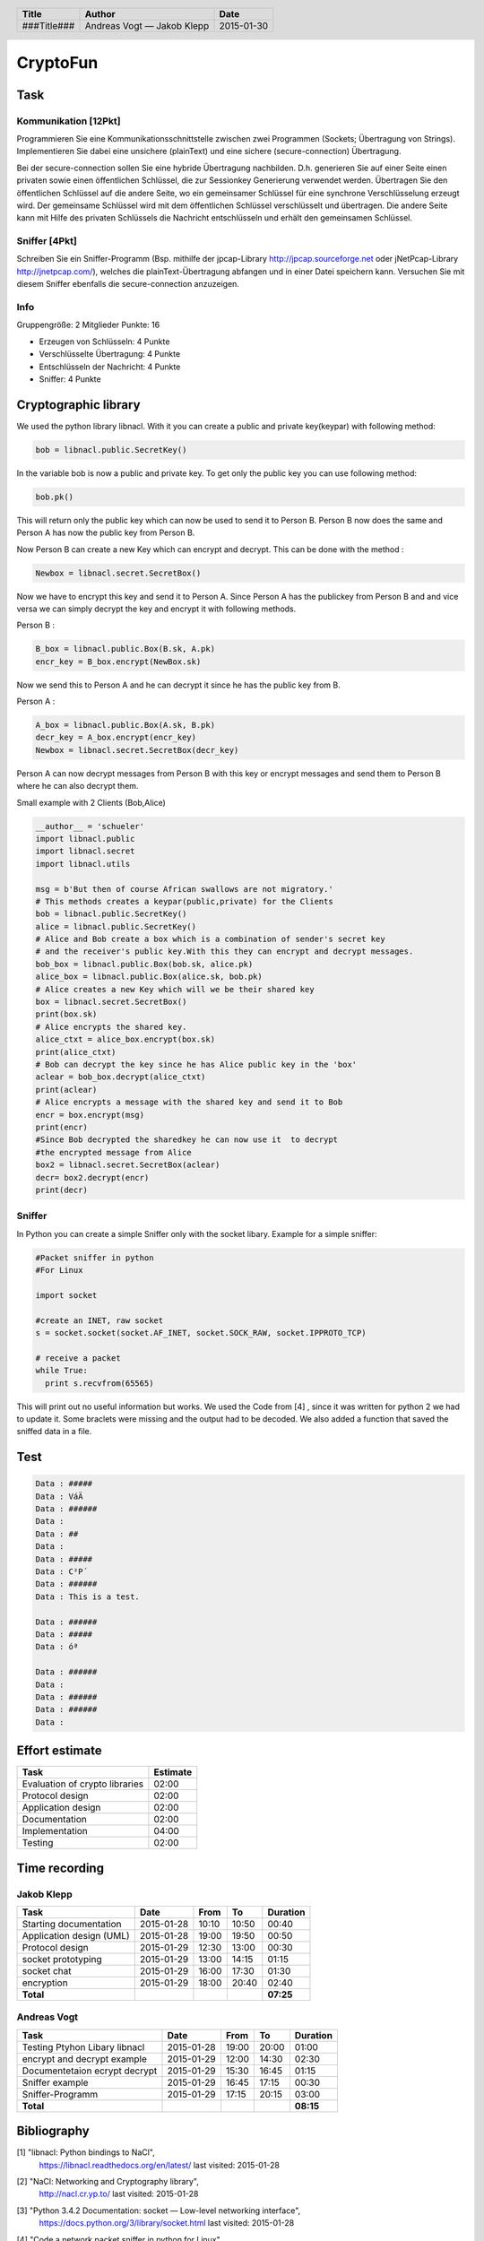 #########
CryptoFun
#########

Task
====

Kommunikation [12Pkt]
~~~~~~~~~~~~~~~~~~~~~

Programmieren Sie eine Kommunikationsschnittstelle zwischen zwei Programmen
(Sockets; Übertragung von Strings). Implementieren Sie dabei eine unsichere
(plainText) und eine sichere (secure-connection) Übertragung.

Bei der secure-connection sollen Sie eine hybride Übertragung nachbilden. D.h.
generieren Sie auf einer Seite einen privaten sowie einen öffentlichen
Schlüssel, die zur Sessionkey Generierung verwendet werden. Übertragen Sie den
öffentlichen Schlüssel auf die andere Seite, wo ein gemeinsamer Schlüssel für
eine synchrone Verschlüsselung erzeugt wird. Der gemeinsame Schlüssel wird mit
dem öffentlichen Schlüssel verschlüsselt und übertragen. Die andere Seite kann
mit Hilfe des privaten Schlüssels die Nachricht entschlüsseln und erhält den
gemeinsamen Schlüssel.

Sniffer [4Pkt]
~~~~~~~~~~~~~~

Schreiben Sie ein Sniffer-Programm (Bsp. mithilfe der jpcap-Library
http://jpcap.sourceforge.net oder jNetPcap-Library http://jnetpcap.com/),
welches die plainText-Übertragung abfangen und in einer Datei speichern kann.
Versuchen Sie mit diesem Sniffer ebenfalls die secure-connection anzuzeigen.

Info
~~~~

Gruppengröße: 2 Mitglieder
Punkte: 16

* Erzeugen von Schlüsseln: 4 Punkte
* Verschlüsselte Übertragung: 4 Punkte
* Entschlüsseln der Nachricht: 4 Punkte
* Sniffer: 4 Punkte

Cryptographic library
=====================

We used the python library libnacl.
With it you can create a public and private key(keypar) with following method:

.. code:: python

    bob = libnacl.public.SecretKey()

In the variable bob is now a public and private key. To get only
the public key you can use following method:

.. code:: python

    bob.pk() 

This will return only the public key which can now be used to send it
to Person B. Person B now does the same and Person A has now the public 
key from Person B.

Now Person B can create a new Key which can encrypt and decrypt.
This can be done with the method :

.. code:: python

    Newbox = libnacl.secret.SecretBox()

Now we have to encrypt this key and send it to Person A.
Since Person A has the publickey from Person B and and vice versa we
can simply decrypt the key and encrypt it with following methods.

Person B :

.. code:: python

    B_box = libnacl.public.Box(B.sk, A.pk)
    encr_key = B_box.encrypt(NewBox.sk)

Now we send this to Person A and he can decrypt it since he has the
public key from B.

Person A :

.. code:: python

    A_box = libnacl.public.Box(A.sk, B.pk)
    decr_key = A_box.encrypt(encr_key)
    Newbox = libnacl.secret.SecretBox(decr_key)

Person A can now decrypt messages from Person B with this key 
or encrypt messages and send them to Person B where he can also decrypt them.

Small example with 2 Clients (Bob,Alice)

.. code:: python

    __author__ = 'schueler'
    import libnacl.public
    import libnacl.secret
    import libnacl.utils

    msg = b'But then of course African swallows are not migratory.'
    # This methods creates a keypar(public,private) for the Clients
    bob = libnacl.public.SecretKey()
    alice = libnacl.public.SecretKey()
    # Alice and Bob create a box which is a combination of sender's secret key
    # and the receiver's public key.With this they can encrypt and decrypt messages.
    bob_box = libnacl.public.Box(bob.sk, alice.pk)
    alice_box = libnacl.public.Box(alice.sk, bob.pk)
    # Alice creates a new Key which will we be their shared key
    box = libnacl.secret.SecretBox()
    print(box.sk)
    # Alice encrypts the shared key.
    alice_ctxt = alice_box.encrypt(box.sk)
    print(alice_ctxt)
    # Bob can decrypt the key since he has Alice public key in the 'box'
    aclear = bob_box.decrypt(alice_ctxt)
    print(aclear)
    # Alice encrypts a message with the shared key and send it to Bob
    encr = box.encrypt(msg)
    print(encr)
    #Since Bob decrypted the sharedkey he can now use it  to decrypt
    #the encrypted message from Alice
    box2 = libnacl.secret.SecretBox(aclear)
    decr= box2.decrypt(encr)
    print(decr)

Sniffer
~~~~~~~

In Python you can create a simple Sniffer only with the socket libary.
Example for a simple sniffer:

.. code:: python

    #Packet sniffer in python
    #For Linux
     
    import socket
     
    #create an INET, raw socket
    s = socket.socket(socket.AF_INET, socket.SOCK_RAW, socket.IPPROTO_TCP)
     
    # receive a packet
    while True:
      print s.recvfrom(65565)

This will print out no useful information but works.
We used the Code from [4] , since it was written for python 2 we had to update it.
Some braclets were missing and the output had to be decoded. We also added a function
that saved the sniffed data in a file.

Test
====

.. code:: txt
    
    Data : #####
    Data : VáÄ
    Data : ######
    Data : 
    Data : ##
    Data : 
    Data : #####
    Data : C²P´
    Data : ######
    Data : This is a test.

    Data : ######
    Data : #####
    Data : óª

    Data : ######
    Data : 
    Data : ######
    Data : ######
    Data : 



Effort estimate
===============

================================ ========
Task                             Estimate
================================ ========
Evaluation of crypto libraries    02:00
Protocol design                   02:00
Application design                02:00
Documentation                     02:00
Implementation                    04:00
Testing                           02:00
================================ ========

Time recording
==============

Jakob Klepp
~~~~~~~~~~~

================================ ========== ===== ===== =========
Task                             Date       From  To    Duration
================================ ========== ===== ===== =========
Starting documentation           2015-01-28 10:10 10:50   00:40
Application design (UML)         2015-01-28 19:00 19:50   00:50
Protocol design                  2015-01-29 12:30 13:00   00:30
socket prototyping               2015-01-29 13:00 14:15   01:15
socket chat                      2015-01-29 16:00 17:30   01:30
encryption                       2015-01-29 18:00 20:40   02:40
**Total**                                               **07:25**
================================ ========== ===== ===== =========

Andreas Vogt
~~~~~~~~~~~~

================================ ========== ===== ===== =========
Task                             Date       From  To    Duration
================================ ========== ===== ===== =========
Testing Ptyhon Libary libnacl    2015-01-28 19:00 20:00   01:00
encrypt and decrypt example      2015-01-29 12:00 14:30   02:30
Documentetaion ecrypt decrypt    2015-01-29 15:30 16:45   01:15
Sniffer example                  2015-01-29 16:45 17:15   00:30
Sniffer-Programm                 2015-01-29 17:15 20:15   03:00
**Total**                                               **08:15**
================================ ========== ===== ===== =========


Bibliography
============

.. _1:

[1]  "libnacl: Python bindings to NaCl",
     https://libnacl.readthedocs.org/en/latest/
     last visited: 2015-01-28

.. _2:

[2]  "NaCl: Networking and Cryptography library",
     http://nacl.cr.yp.to/
     last visited: 2015-01-28

.. _3:

[3]  "Python 3.4.2 Documentation: socket — Low-level networking interface",
     https://docs.python.org/3/library/socket.html
     last visited: 2015-01-28

.. _4:

[4]  "Code a network packet sniffer in python for Linux"
     http://www.binarytides.com/python-packet-sniffer-code-linux/
     last visited: 2015-01-30

.. header::

    +-------------+---------------+------------+
    | Title       | Author        | Date       |
    +=============+===============+============+
    | ###Title### | Andreas Vogt  | 2015-01-30 |
    |             | — Jakob Klepp |            |
    +-------------+---------------+------------+

.. footer::

    ###Page### / ###Total###
